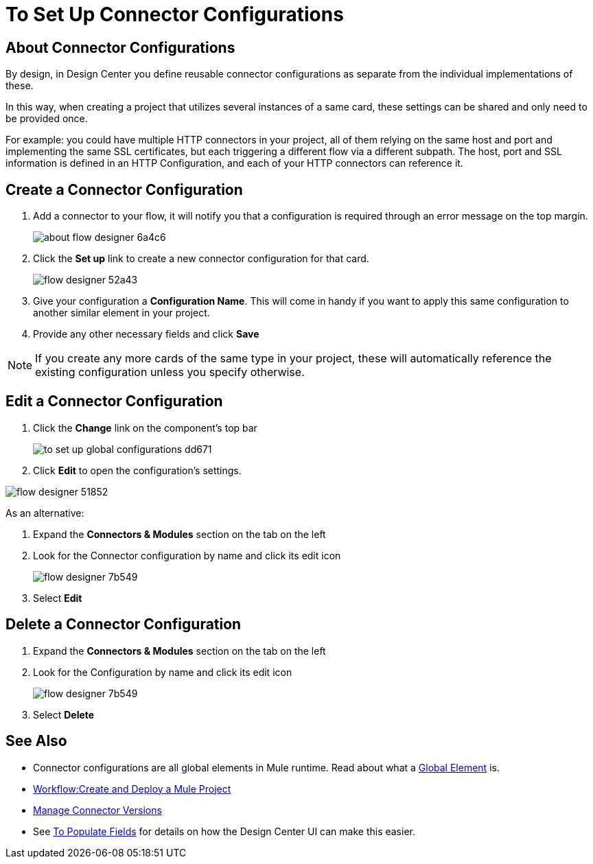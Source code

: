= To Set Up Connector Configurations
:keywords: mozart,  deploy, environments

== About Connector Configurations

By design, in Design Center you define reusable connector configurations as separate from the individual implementations of these.

In this way, when creating a project that utilizes several instances of a same card, these settings can be shared and only need to be provided once.

For example: you could have multiple HTTP connectors in your project, all of them relying on the same host and port and implementing the same SSL certificates, but each triggering a different flow via a different subpath. The host, port and SSL information is defined in an HTTP Configuration, and each of your HTTP connectors can reference it.

== Create a Connector Configuration


. Add a connector to your flow, it will notify you that a configuration is required through an error message on the top margin.
+
image:about-flow-designer-6a4c6.png[]

. Click the *Set up* link to create a new connector configuration for that card.
+
image:flow-designer-52a43.png[]

. Give your configuration a *Configuration Name*. This will come in handy if you want to apply this same configuration to another similar element in your project.

. Provide any other necessary fields and click *Save*

[NOTE]
If you create any more cards of the same type in your project, these will automatically reference the existing configuration unless you specify otherwise.

== Edit a Connector Configuration

. Click the *Change* link on the component's top bar

+
image:to-set-up-global-configurations-dd671.png[]

. Click *Edit* to open the configuration's settings.

image:flow-designer-51852.png[]

As an alternative:

. Expand the *Connectors & Modules* section on the tab on the left
. Look for the Connector configuration by name and click its edit icon
+
image:flow-designer-7b549.png[]

. Select *Edit*


== Delete a Connector Configuration


. Expand the *Connectors & Modules* section on the tab on the left
. Look for the Configuration by name and click its edit icon
+
image:flow-designer-7b549.png[]

. Select *Delete*

== See Also

* Connector configurations are all global elements in Mule runtime. Read about what a link:/mule-user-guide/v/3.8/global-elements[Global Element] is.

* link:/design-center/v/1.0/workflow-create-and-run-a-mule-project[Workflow:Create and Deploy a Mule Project]

* link:/design-center/v/1.0/manage-connector-versions-design-center[Manage Connector Versions]

* See link:/design-center/v/1.0/to-populate-fields[To Populate Fields] for details on how the Design Center UI can make this easier.
